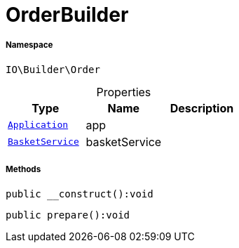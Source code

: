 :table-caption!:
:example-caption!:
:source-highlighter: prettify
:sectids!:
[[io__orderbuilder]]
= OrderBuilder





===== Namespace

`IO\Builder\Order`





.Properties
|===
|Type |Name |Description

| xref:stable7@interface::Miscellaneous.adoc#miscellaneous_plugin_application[`Application`]
    |app
    |
|xref:IO/Services/BasketService.adoc#[`BasketService`]
    |basketService
    |
|===


===== Methods

[source%nowrap, php]
----

public __construct():void

----









[source%nowrap, php]
----

public prepare():void

----









